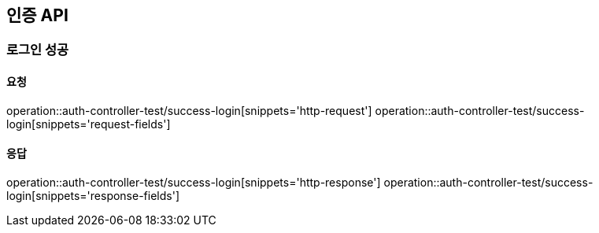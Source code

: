 [[Auth]]
== 인증 API

=== 로그인 성공

==== 요청
operation::auth-controller-test/success-login[snippets='http-request']
operation::auth-controller-test/success-login[snippets='request-fields']

==== 응답
operation::auth-controller-test/success-login[snippets='http-response']
operation::auth-controller-test/success-login[snippets='response-fields']
